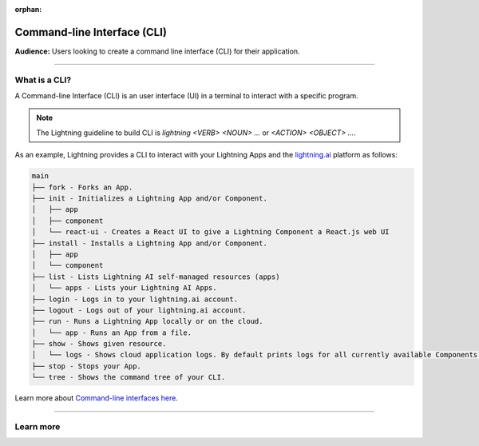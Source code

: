 :orphan:

############################
Command-line Interface (CLI)
############################

**Audience:** Users looking to create a command line interface (CLI) for their application.

----

**************
What is a CLI?
**************

A Command-line Interface (CLI) is an user interface (UI) in a terminal to interact with a specific program.

.. note::

    The Lightning guideline to build CLI is `lightning <VERB> <NOUN> ...` or `<ACTION> <OBJECT> ...`.

As an example, Lightning provides a CLI to interact with your Lightning Apps and the `lightning.ai <https://lightning.ai/>`_ platform as follows:

.. code-block:: bash

    main
    ├── fork - Forks an App.
    ├── init - Initializes a Lightning App and/or Component.
    │   ├── app
    │   ├── component
    │   └── react-ui - Creates a React UI to give a Lightning Component a React.js web UI
    ├── install - Installs a Lightning App and/or Component.
    │   ├── app
    │   └── component
    ├── list - Lists Lightning AI self-managed resources (apps)
    │   └── apps - Lists your Lightning AI Apps.
    ├── login - Logs in to your lightning.ai account.
    ├── logout - Logs out of your lightning.ai account.
    ├── run - Runs a Lightning App locally or on the cloud.
    │   └── app - Runs an App from a file.
    ├── show - Shows given resource.
    │   └── logs - Shows cloud application logs. By default prints logs for all currently available Components.
    ├── stop - Stops your App.
    └── tree - Shows the command tree of your CLI.

Learn more about `Command-line interfaces here <https://en.wikipedia.org/wiki/Command-line_interface>`_.

----

**********
Learn more
**********

.. raw:: html

    <div class="display-card-container">
        <div class="row">

.. displayitem::
   :header: Develop a Command Line Interface
   :description: Learn how to develop a CLI for your App.
   :col_css: col-md-6
   :button_link: ../../workflows/build_command_line_interface/index_content.html
   :height: 150

.. raw:: html

        </div>
    </div>
